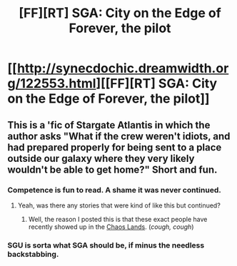 #+TITLE: [FF][RT] SGA: City on the Edge of Forever, the pilot

* [[http://synecdochic.dreamwidth.org/122553.html][[FF][RT] SGA: City on the Edge of Forever, the pilot]]
:PROPERTIES:
:Author: eaglejarl
:Score: 15
:DateUnix: 1458234525.0
:DateShort: 2016-Mar-17
:END:

** This is a 'fic of Stargate Atlantis in which the author asks "What if the crew weren't idiots, and had prepared properly for being sent to a place outside our galaxy where they very likely wouldn't be able to get home?" Short and fun.
:PROPERTIES:
:Author: eaglejarl
:Score: 3
:DateUnix: 1458234576.0
:DateShort: 2016-Mar-17
:END:

*** Competence is fun to read. A shame it was never continued.
:PROPERTIES:
:Author: FuguofAnotherWorld
:Score: 3
:DateUnix: 1458246982.0
:DateShort: 2016-Mar-18
:END:

**** Yeah, was there any stories that were kind of like this but continued?
:PROPERTIES:
:Author: Teal_Thanatos
:Score: 1
:DateUnix: 1458263599.0
:DateShort: 2016-Mar-18
:END:

***** Well, the reason I posted this is that these exact people have recently showed up in the [[https://forums.sufficientvelocity.com/threads/slivers-in-the-chaos-lands-mtg-multicross.26697/][Chaos Lands]]. (/cough, cough/)
:PROPERTIES:
:Author: eaglejarl
:Score: 5
:DateUnix: 1458265250.0
:DateShort: 2016-Mar-18
:END:


*** SGU is sorta what SGA should be, if minus the needless backstabbing.
:PROPERTIES:
:Author: hackerkiba
:Score: 3
:DateUnix: 1458249611.0
:DateShort: 2016-Mar-18
:END:
